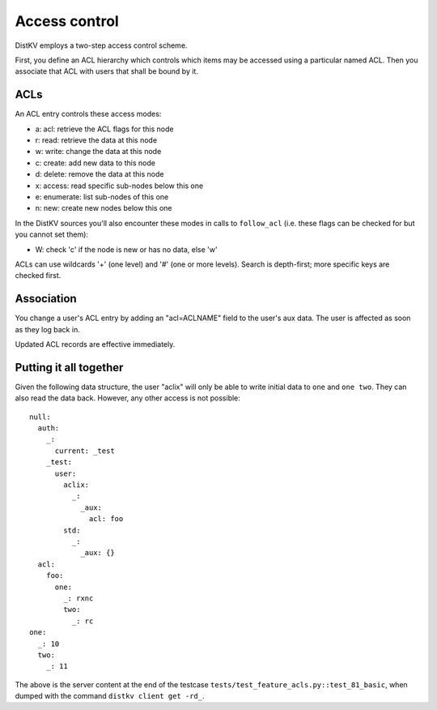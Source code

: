 ==============
Access control
==============

DistKV employs a two-step access control scheme.

First, you define an ACL hierarchy which controls which items may be
accessed using a particular named ACL. Then you associate that ACL
with users that shall be bound by it.


ACLs
====

An ACL entry controls these access modes:

* a: acl: retrieve the ACL flags for this node
* r: read: retrieve the data at this node
* w: write: change the data at this node
* c: create: add new data to this node
* d: delete: remove the data at this node
* x: access: read specific sub-nodes below this one
* e: enumerate: list sub-nodes of this one
* n: new: create new nodes below this one

In the DistKV sources you'll also encounter these modes in calls to
``follow_acl`` (i.e. these flags can be checked for but you cannot set
them):

* W: check 'c' if the node is new or has no data, else 'w'

ACLs can use wildcards '+' (one level) and '#' (one or more levels).
Search is depth-first; more specific keys are checked first.


Association
===========

You change a user's ACL entry by adding an "acl=ACLNAME" field to the
user's aux data. The user is affected as soon as they log back in.

Updated ACL records are effective immediately.


Putting it all together
=======================

Given the following data structure, the user "aclix" will only be able to
write initial data to ``one`` and ``one two``. They can also read the data
back. However, any other access is not possible::

    null:
      auth:
        _:
          current: _test
        _test:
          user:
            aclix:
              _:
                _aux:
                  acl: foo
            std:
              _:
                _aux: {}
      acl:
        foo:
          one:
            _: rxnc
            two:
              _: rc
    one:
      _: 10
      two:
        _: 11
    

The above is the server content at the end of the testcase
``tests/test_feature_acls.py::test_81_basic``, when
dumped with the command ``distkv client get -rd_``.

